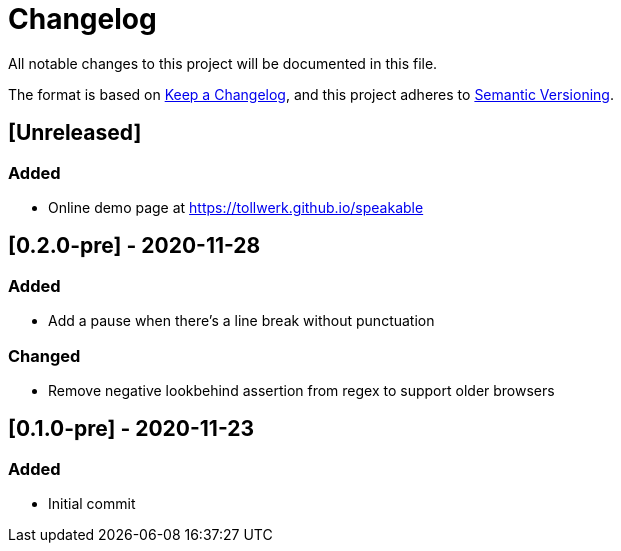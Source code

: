 = Changelog

All notable changes to this project will be documented in this file.

The format is based on https://keepachangelog.com/en/1.0.0/[Keep a Changelog], and this project adheres to https://semver.org/spec/v2.0.0.html[Semantic Versioning].

== [Unreleased]

=== Added

- Online demo page at https://tollwerk.github.io/speakable

== [0.2.0-pre] - 2020-11-28

=== Added

- Add a pause when there's a line break without punctuation

=== Changed

- Remove negative lookbehind assertion from regex to support older browsers

== [0.1.0-pre] - 2020-11-23

=== Added

- Initial commit
